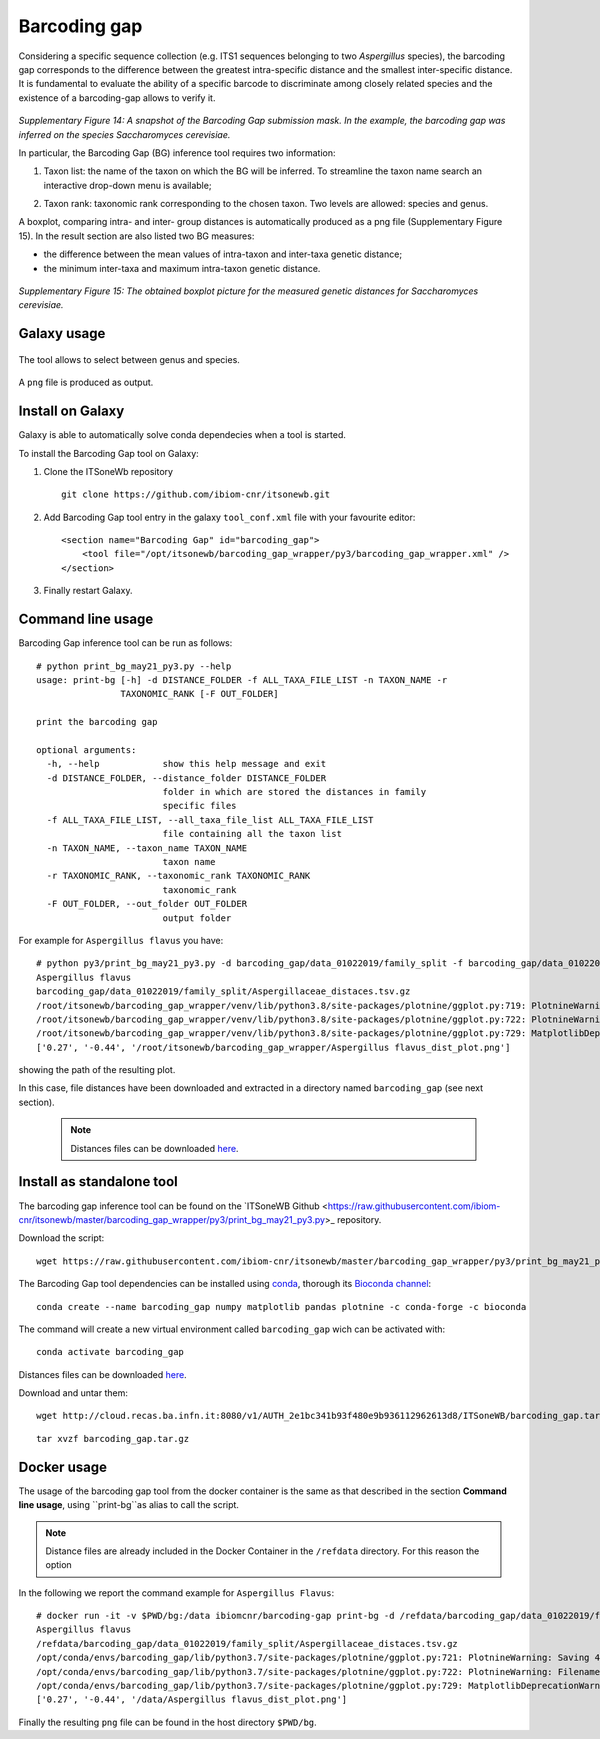 Barcoding gap
=============

Considering a specific sequence collection (e.g. ITS1 sequences belonging to two *Aspergillus* species), the barcoding gap corresponds to the difference between the greatest intra-specific distance and the smallest inter-specific distance. It is fundamental to evaluate the ability of a specific barcode to discriminate among closely related species and the existence of a barcoding-gap allows to verify it.

.. figure:: /_static/img/intro/image13.jpg
   :scale: 30 %
   :align: center

*Supplementary Figure 14: A snapshot of the Barcoding Gap submission mask. In the example, the barcoding gap was inferred on the species Saccharomyces cerevisiae.*

In particular, the Barcoding Gap (BG) inference tool requires two information:

#.  Taxon list: the name of the taxon on which the BG will be inferred. To streamline the taxon name search an interactive drop-down menu is available;

2.  Taxon rank: taxonomic rank corresponding to the chosen taxon. Two levels are allowed: species and genus. 

A boxplot, comparing intra- and inter- group distances is automatically produced as a png file (Supplementary Figure 15). In the result section are also listed two BG measures:

- the difference between the mean values of intra-taxon and inter-taxa genetic distance;

- the minimum inter-taxa and maximum intra-taxon genetic distance.

.. figure:: /_static/img/intro/image14.png
   :scale: 30 %
   :align: center

*Supplementary Figure 15: The obtained boxplot picture for the measured genetic distances for Saccharomyces cerevisiae.*

Galaxy usage
------------

.. figure:: /_static/img/barcoding_gap_inference/barcoding_gap_home.png
   :scale: 30 %
   :align: center

The tool allows to select between genus and species.

.. figure:: /_static/img/barcoding_gap_inference/barcoding_gap_select.png
   :scale: 30 %
   :align: center

A ``png`` file is produced as output.

.. figure:: /_static/img/barcoding_gap_inference/barcoding_gap_output.png
   :scale: 30 %
   :align: center

Install on Galaxy
-----------------

Galaxy is able to automatically solve conda dependecies when a tool is started.

To install the Barcoding Gap tool on Galaxy:

#. Clone the ITSoneWb repository

   ::

     git clone https://github.com/ibiom-cnr/itsonewb.git

#. Add Barcoding Gap tool entry in the galaxy ``tool_conf.xml`` file with your favourite editor:

   ::

     <section name="Barcoding Gap" id="barcoding_gap">
         <tool file="/opt/itsonewb/barcoding_gap_wrapper/py3/barcoding_gap_wrapper.xml" />
     </section>

#. Finally restart Galaxy.

Command line usage
------------------

Barcoding Gap inference tool can be run as follows:

::

  # python print_bg_may21_py3.py --help
  usage: print-bg [-h] -d DISTANCE_FOLDER -f ALL_TAXA_FILE_LIST -n TAXON_NAME -r
                  TAXONOMIC_RANK [-F OUT_FOLDER]

  print the barcoding gap

  optional arguments:
    -h, --help            show this help message and exit
    -d DISTANCE_FOLDER, --distance_folder DISTANCE_FOLDER
                          folder in which are stored the distances in family
                          specific files
    -f ALL_TAXA_FILE_LIST, --all_taxa_file_list ALL_TAXA_FILE_LIST
                          file containing all the taxon list
    -n TAXON_NAME, --taxon_name TAXON_NAME
                          taxon name
    -r TAXONOMIC_RANK, --taxonomic_rank TAXONOMIC_RANK
                          taxonomic_rank
    -F OUT_FOLDER, --out_folder OUT_FOLDER
                          output folder


For example for ``Aspergillus flavus`` you have:

::

  # python py3/print_bg_may21_py3.py -d barcoding_gap/data_01022019/family_split -f barcoding_gap/data_01022019/all_taxon_list_and_families.csv -n "Aspergillus flavus" -r species
  Aspergillus flavus
  barcoding_gap/data_01022019/family_split/Aspergillaceae_distaces.tsv.gz
  /root/itsonewb/barcoding_gap_wrapper/venv/lib/python3.8/site-packages/plotnine/ggplot.py:719: PlotnineWarning: Saving 4 x 4 in image.
  /root/itsonewb/barcoding_gap_wrapper/venv/lib/python3.8/site-packages/plotnine/ggplot.py:722: PlotnineWarning: Filename:    /root/itsonewb/barcoding_gap_wrapper/Aspergillus flavus_dist_plot.png
  /root/itsonewb/barcoding_gap_wrapper/venv/lib/python3.8/site-packages/plotnine/ggplot.py:729: MatplotlibDeprecationWarning: savefig() got   unexpected keyword argument "device" which is no longer supported as of 3.3 and will become an error two minor releases later
  ['0.27', '-0.44', '/root/itsonewb/barcoding_gap_wrapper/Aspergillus flavus_dist_plot.png']  

showing the path of the resulting plot.

In this case, file distances have been downloaded and extracted in a directory named ``barcoding_gap`` (see next section).

 .. note::

   Distances files can be downloaded `here <http://cloud.recas.ba.infn.it:8080/v1/AUTH_2e1bc341b93f480e9b936112962613d8/ITSoneWB/barcoding_gap.tar.gz>`_.

Install as standalone tool
--------------------------

The barcoding gap inference tool can be found on the `ITSoneWB Github <https://raw.githubusercontent.com/ibiom-cnr/itsonewb/master/barcoding_gap_wrapper/py3/print_bg_may21_py3.py>_ repository.

Download the script:

::

  wget https://raw.githubusercontent.com/ibiom-cnr/itsonewb/master/barcoding_gap_wrapper/py3/print_bg_may21_py3.py

The Barcoding Gap tool dependencies can be installed using `conda <https://docs.conda.io/en/latest/miniconda.html>`_, thorough its `Bioconda channel <https://bioconda.github.io/>`_:

::

  conda create --name barcoding_gap numpy matplotlib pandas plotnine -c conda-forge -c bioconda
  
The command will create a new virtual environment called ``barcoding_gap`` wich can be activated with:

::

  conda activate barcoding_gap
  
Distances files can be downloaded `here <http://cloud.recas.ba.infn.it:8080/v1/AUTH_2e1bc341b93f480e9b936112962613d8/ITSoneWB/barcoding_gap.tar.gz>`_.

Download and untar them:

::

  wget http://cloud.recas.ba.infn.it:8080/v1/AUTH_2e1bc341b93f480e9b936112962613d8/ITSoneWB/barcoding_gap.tar.gz

::

  tar xvzf barcoding_gap.tar.gz

Docker usage
------------

The usage of the barcoding gap tool from the docker container is the same as that described in the section **Command line usage**, using ``print-bg``as alias to call the script.

.. note::

   Distance files are already included in the Docker Container in the ``/refdata`` directory. For this reason the option 

In the following we report the command example for ``Aspergillus Flavus``:

::

  # docker run -it -v $PWD/bg:/data ibiomcnr/barcoding-gap print-bg -d /refdata/barcoding_gap/data_01022019/family_split -f /refdata/barcoding_gap/data_01022019/all_taxon_list_and_families.csv -n "Aspergillus flavus" -r species -F /data
  Aspergillus flavus
  /refdata/barcoding_gap/data_01022019/family_split/Aspergillaceae_distaces.tsv.gz
  /opt/conda/envs/barcoding_gap/lib/python3.7/site-packages/plotnine/ggplot.py:721: PlotnineWarning: Saving 4 x 4 in image.
  /opt/conda/envs/barcoding_gap/lib/python3.7/site-packages/plotnine/ggplot.py:722: PlotnineWarning: Filename: /data/Aspergillus flavus_dist_plot.png
  /opt/conda/envs/barcoding_gap/lib/python3.7/site-packages/plotnine/ggplot.py:729: MatplotlibDeprecationWarning: savefig() got unexpected keyword argument "device" which is no longer supported as of 3.3 and will become an error two minor releases later
  ['0.27', '-0.44', '/data/Aspergillus flavus_dist_plot.png']

Finally the resulting ``png`` file can be found in the host directory ``$PWD/bg``.

